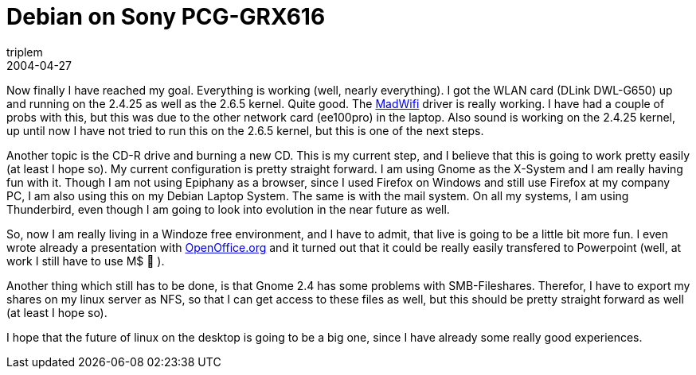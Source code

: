 = Debian on Sony PCG-GRX616
triplem
2004-04-27
:jbake-type: post
:jbake-status: published
:jbake-tags: Linux, Linux and Laptop

Now finally I have reached my goal. Everything is working (well, nearly everything). I got the WLAN card (DLink DWL-G650) up and running on the 2.4.25 as well as the 2.6.5 kernel. Quite good. The http://www.sourceforge.net/projects/madwifi[MadWifi] driver is really working. I have had a couple of probs with this, but this was due to the other network card (ee100pro) in the laptop. Also sound is working on the 2.4.25 kernel, up until now I have not tried to run this on the 2.6.5 kernel, but this is one of the next steps.

Another topic is the CD-R drive and burning a new CD. This is my current step, and I believe that this is going to work pretty easily (at least I hope so). My current configuration is pretty straight forward. I am using Gnome as the X-System and I am really having fun with it. Though I am not using Epiphany as a browser, since I used Firefox on Windows and still use Firefox at my company PC, I am also using this on my Debian Laptop System. The same is with the mail system. On all my systems, I am using Thunderbird, even though I am going to look into evolution in the near future as well.

So, now I am really living in a Windoze free environment, and I have to admit, that live is going to be a little bit more fun. I even wrote already a presentation with http://www.openoffice.org/[OpenOffice.org] and it turned out that it could be really easily transfered to Powerpoint (well, at work I still have to use M$ 🙁 ).

Another thing which still has to be done, is that Gnome 2.4 has some problems with SMB-Fileshares. Therefor, I have to export my shares on my linux server as NFS, so that I can get access to these files as well, but this should be pretty straight forward as well (at least I hope so).

I hope that the future of linux on the desktop is going to be a big one, since I have already some really good experiences.